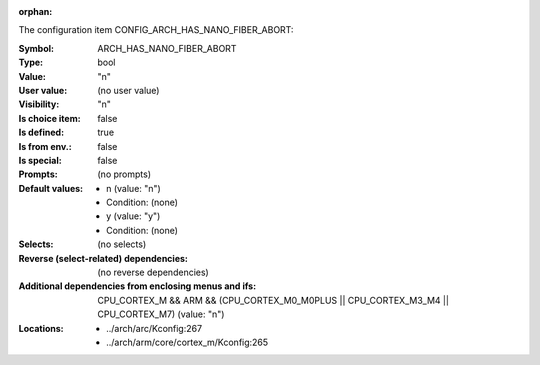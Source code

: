 :orphan:

.. title:: ARCH_HAS_NANO_FIBER_ABORT

.. option:: CONFIG_ARCH_HAS_NANO_FIBER_ABORT:
.. _CONFIG_ARCH_HAS_NANO_FIBER_ABORT:

The configuration item CONFIG_ARCH_HAS_NANO_FIBER_ABORT:

:Symbol:           ARCH_HAS_NANO_FIBER_ABORT
:Type:             bool
:Value:            "n"
:User value:       (no user value)
:Visibility:       "n"
:Is choice item:   false
:Is defined:       true
:Is from env.:     false
:Is special:       false
:Prompts:
 (no prompts)
:Default values:

 *  n (value: "n")
 *   Condition: (none)
 *  y (value: "y")
 *   Condition: (none)
:Selects:
 (no selects)
:Reverse (select-related) dependencies:
 (no reverse dependencies)
:Additional dependencies from enclosing menus and ifs:
 CPU_CORTEX_M && ARM && (CPU_CORTEX_M0_M0PLUS || CPU_CORTEX_M3_M4 || CPU_CORTEX_M7) (value: "n")
:Locations:
 * ../arch/arc/Kconfig:267
 * ../arch/arm/core/cortex_m/Kconfig:265